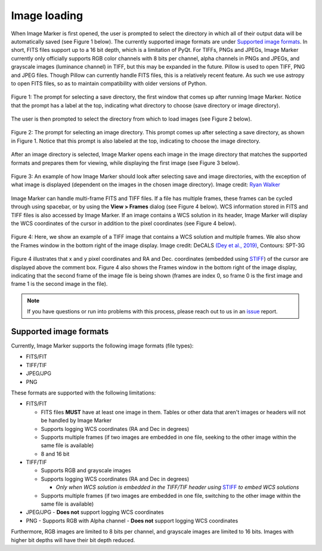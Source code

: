 .. _loading:

Image loading
======================

When Image Marker is first opened, the user is prompted to select the directory in which all of their output data will be automatically saved (see Figure 1 below). The currently supported image formats are under `Supported image formats`_. In short, FITS files support up to a 16 bit depth, which is a limitation of PyQt. For TIFFs, PNGs and JPEGs, Image Marker currently only officially supports RGB color channels with 8 bits per channel, alpha channels in PNGs and JPEGs, and grayscale images (luminance channel) in TIFF, but this may be expanded in the future. 
Pillow is used to open TIFF, PNG and JPEG files. Though Pillow can currently handle FITS files, this is a relatively recent feature. As such we use astropy to open FITS files, so as to maintain compatibility with older versions of Python. 

.. figure:: Save_dir_prompt.jpg
  :align: center

  Figure 1: The prompt for selecting a save directory, the first window that comes up after running Image Marker. Notice that the prompt has a label at the top, indicating what directory to choose (save directory or image directory).

The user is then prompted to select the directory from which to load images (see Figure 2 below).

.. figure:: Image_dir_prompt.jpg
  :align: center

  Figure 2: The prompt for selecting an image directory. This prompt comes up after selecting a save directory, as shown in Figure 1. Notice that this prompt is also labeled at the top, indicating to choose the image directory.

After an image directory is selected, Image Marker opens each image in the image directory that matches the supported formats and prepares them for viewing, while displaying the first image (see Figure 3 below).

.. figure:: First_opening.jpg
  :align: center

  Figure 3: An example of how Image Marker should look after selecting save and image directories, with the exception of what image is displayed (dependent on the images in the chosen image directory). Image credit: `Ryan Walker <https://astrorya.github.io>`_

Image Marker can handle multi-frame FITS and TIFF files. If a file has multiple frames, these frames can be cycled through using spacebar, or by using the **View > Frames** dialog (see Figure 4 below). WCS information stored in FITS and TIFF files is also accessed by Image Marker. If an image contains a WCS solution in its header, Image Marker will display the WCS coordinates of the cursor in addition to the pixel coordinates (see Figure 4 below).

.. figure:: Frames_and_WCS.jpg
  :align: center

  Figure 4: Here, we show an example of a TIFF image that contains a WCS solution and multiple frames. We also show the Frames window in the bottom right of the image display. Image credit: DeCALS `(Dey et al., 2019) <https://doi.org/10.3847/1538-3881/ab089d>`_, Contours: SPT-3G

Figure 4 illustrates that x and y pixel coordinates and RA and Dec. coordinates (embedded using `STIFF <https://www.astromatic.net/software/stiff/>`_) of the cursor are displayed above the comment box. Figure 4 also shows the Frames window in the bottom right of the image display, indicating that the second frame of the image file is being shown (frames are index 0, so frame 0 is the first image and frame 1 is the second image in the file).

.. Note::
  If you have questions or run into problems with this process, please reach out to us in an `issue <https://github.com/andikisare/imgmarker/issues>`_ report.


Supported image formats
----------

Currently, Image Marker supports the following image formats (file types):

- FITS/FIT
- TIFF/TIF
- JPEG/JPG
- PNG

These formats are supported with the following limitations:

- FITS/FIT

  - FITS files **MUST** have at least one image in them. Tables or other data that aren't images or headers will not be handled by Image Marker
  - Supports logging WCS coordinates (RA and Dec in degrees)
  - Supports multiple frames (if two images are embedded in one file, seeking to the other image within the same file is available)
  - 8 and 16 bit

- TIFF/TIF

  - Supports RGB and grayscale images
  - Supports logging WCS coordinates (RA and Dec in degrees)

    - *Only when WCS solution is embedded in the TIFF/TIF header using* `STIFF <https://www.astromatic.net/software/stiff/>`_ *to embed WCS solutions*

  - Supports multiple frames (if two images are embedded in one file, switching to the other image within the same file is available)

- JPEG/JPG
  - **Does not** support logging WCS coordinates

- PNG
  - Supports RGB with Alpha channel
  - **Does not** support logging WCS coordinates

Furthermore, RGB images are limited to 8 bits per channel, and grayscale images are limited to 16 bits. Images with higher bit depths will have their bit depth reduced.

